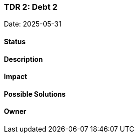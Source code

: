 === TDR 2: Debt 2

Date: 2025-05-31

==== Status

==== Description

==== Impact

==== Possible Solutions

==== Owner
